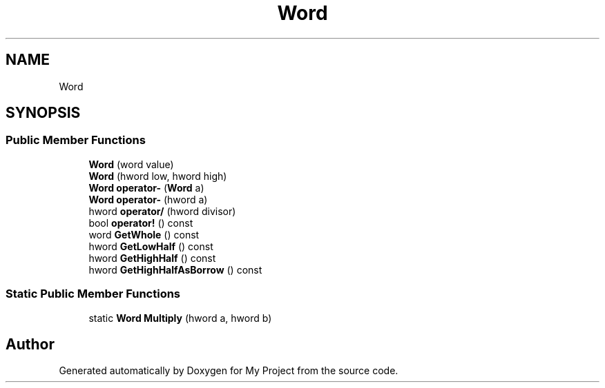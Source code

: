 .TH "Word" 3 "My Project" \" -*- nroff -*-
.ad l
.nh
.SH NAME
Word
.SH SYNOPSIS
.br
.PP
.SS "Public Member Functions"

.in +1c
.ti -1c
.RI "\fBWord\fP (word value)"
.br
.ti -1c
.RI "\fBWord\fP (hword low, hword high)"
.br
.ti -1c
.RI "\fBWord\fP \fBoperator\-\fP (\fBWord\fP a)"
.br
.ti -1c
.RI "\fBWord\fP \fBoperator\-\fP (hword a)"
.br
.ti -1c
.RI "hword \fBoperator/\fP (hword divisor)"
.br
.ti -1c
.RI "bool \fBoperator!\fP () const"
.br
.ti -1c
.RI "word \fBGetWhole\fP () const"
.br
.ti -1c
.RI "hword \fBGetLowHalf\fP () const"
.br
.ti -1c
.RI "hword \fBGetHighHalf\fP () const"
.br
.ti -1c
.RI "hword \fBGetHighHalfAsBorrow\fP () const"
.br
.in -1c
.SS "Static Public Member Functions"

.in +1c
.ti -1c
.RI "static \fBWord\fP \fBMultiply\fP (hword a, hword b)"
.br
.in -1c

.SH "Author"
.PP 
Generated automatically by Doxygen for My Project from the source code\&.
